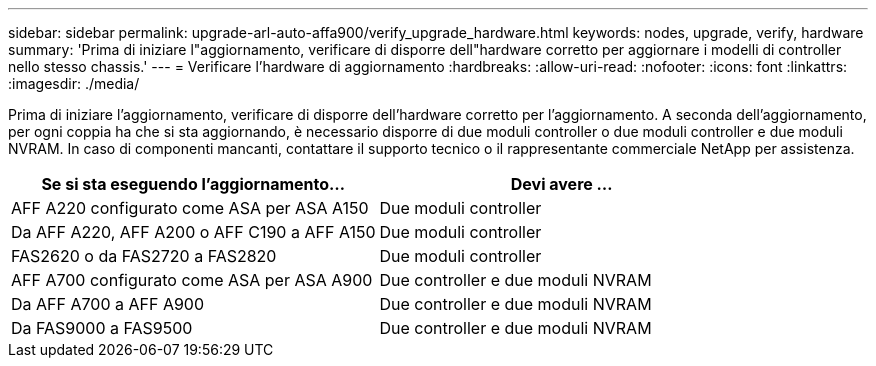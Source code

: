 ---
sidebar: sidebar 
permalink: upgrade-arl-auto-affa900/verify_upgrade_hardware.html 
keywords: nodes, upgrade, verify, hardware 
summary: 'Prima di iniziare l"aggiornamento, verificare di disporre dell"hardware corretto per aggiornare i modelli di controller nello stesso chassis.' 
---
= Verificare l'hardware di aggiornamento
:hardbreaks:
:allow-uri-read: 
:nofooter: 
:icons: font
:linkattrs: 
:imagesdir: ./media/


[role="lead"]
Prima di iniziare l'aggiornamento, verificare di disporre dell'hardware corretto per l'aggiornamento. A seconda dell'aggiornamento, per ogni coppia ha che si sta aggiornando, è necessario disporre di due moduli controller o due moduli controller e due moduli NVRAM. In caso di componenti mancanti, contattare il supporto tecnico o il rappresentante commerciale NetApp per assistenza.

[cols="50,50"]
|===
| Se si sta eseguendo l'aggiornamento... | Devi avere ... 


| AFF A220 configurato come ASA per ASA A150 | Due moduli controller 


| Da AFF A220, AFF A200 o AFF C190 a AFF A150 | Due moduli controller 


| FAS2620 o da FAS2720 a FAS2820 | Due moduli controller 


| AFF A700 configurato come ASA per ASA A900 | Due controller e due moduli NVRAM 


| Da AFF A700 a AFF A900 | Due controller e due moduli NVRAM 


| Da FAS9000 a FAS9500 | Due controller e due moduli NVRAM 
|===